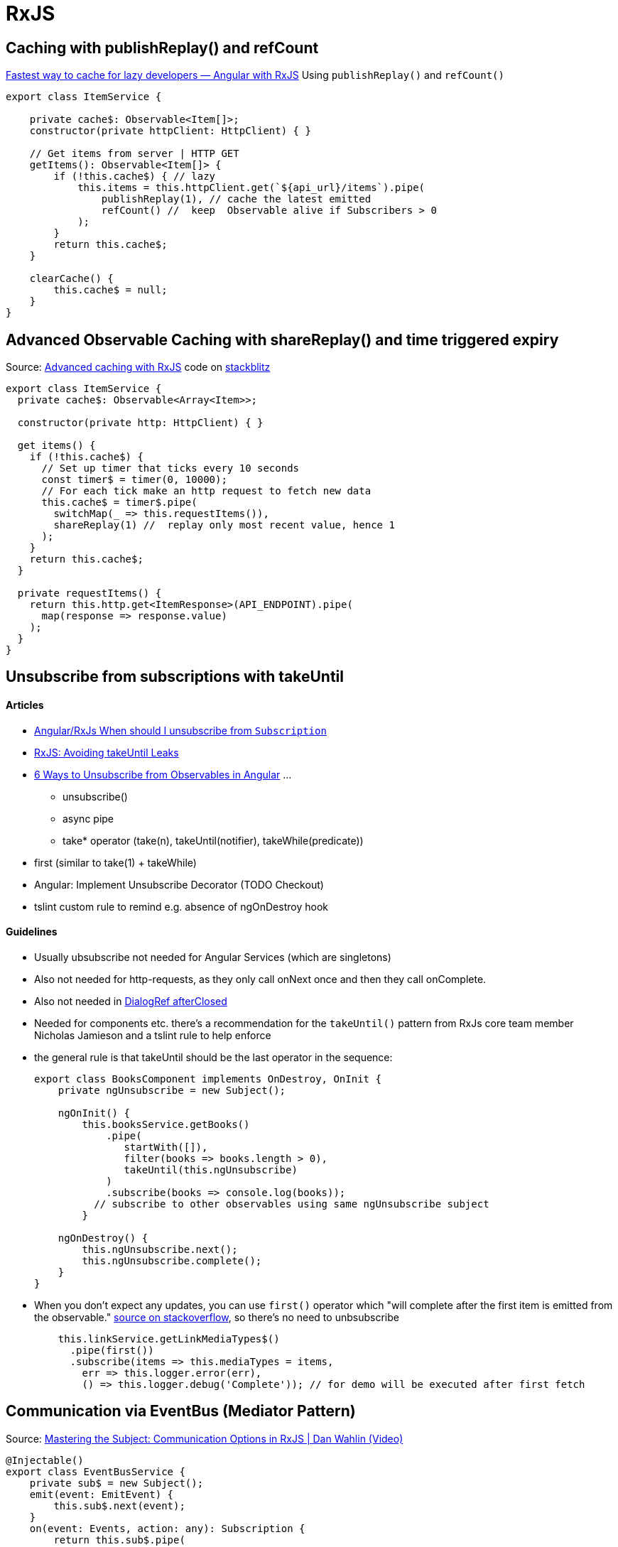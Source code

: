 = RxJS

== Caching with publishReplay() and refCount

https://indepth.dev/posts/1248/fastest-way-to-cache-for-lazy-developers-angular-with-rxjs[Fastest way to cache for lazy developers — Angular with RxJS]
Using `publishReplay()` and `refCount()`

[source,typescript]
----
export class ItemService {

    private cache$: Observable<Item[]>;
    constructor(private httpClient: HttpClient) { }

    // Get items from server | HTTP GET
    getItems(): Observable<Item[]> {
        if (!this.cache$) { // lazy
            this.items = this.httpClient.get(`${api_url}/items`).pipe(
                publishReplay(1), // cache the latest emitted
                refCount() //  keep  Observable alive if Subscribers > 0
            );
        }
        return this.cache$;
    }

    clearCache() {
        this.cache$ = null;
    }
}
----

== Advanced Observable Caching with shareReplay() and time triggered expiry

Source: https://blog.thoughtram.io/angular/2018/03/05/advanced-caching-with-rxjs.html[Advanced caching with RxJS] code on https://stackblitz.com/edit/advanced-caching-with-rxjs-step-4[stackblitz]

[source,typescript]
----

export class ItemService {
  private cache$: Observable<Array<Item>>;

  constructor(private http: HttpClient) { }

  get items() {
    if (!this.cache$) {
      // Set up timer that ticks every 10 seconds
      const timer$ = timer(0, 10000);
      // For each tick make an http request to fetch new data
      this.cache$ = timer$.pipe(
        switchMap(_ => this.requestItems()),
        shareReplay(1) //  replay only most recent value, hence 1
      );
    }
    return this.cache$;
  }

  private requestItems() {
    return this.http.get<ItemResponse>(API_ENDPOINT).pipe(
      map(response => response.value)
    );
  }
}
----

== Unsubscribe from subscriptions with takeUntil

==== Articles

* https://stackoverflow.com/questions/38008334/angular-rxjs-when-should-i-unsubscribe-from-subscription[Angular/RxJs When should I unsubscribe from `Subscription`]
* https://ncjamieson.com/avoiding-takeuntil-leaks/[RxJS: Avoiding takeUntil Leaks]
* https://blog.bitsrc.io/6-ways-to-unsubscribe-from-observables-in-angular-ab912819a78f[6 Ways to Unsubscribe from Observables in Angular] ...
** unsubscribe()
** async pipe
** take* operator (take(n), takeUntil(notifier), takeWhile(predicate))
* first (similar to take(1) + takeWhile)
* Angular: Implement Unsubscribe Decorator (TODO Checkout)
* tslint custom rule to remind e.g. absence of ngOnDestroy hook

==== Guidelines

* Usually ubsubscribe not needed for Angular Services (which are singletons)
* Also not needed for http-requests, as they only call onNext once and then they call onComplete.
* Also not needed in https://stackoverflow.com/questions/58198544/angular-dialogref-unsubscribe-do-i-need-to-unsubscribe-from-afterclosed[DialogRef afterClosed]
* Needed for components etc. there's a recommendation for the `takeUntil()` pattern from RxJs core team member Nicholas Jamieson and a tslint rule to help enforce
* the general rule is that takeUntil should be the last operator in the sequence:
+
[source,typescript]
----
export class BooksComponent implements OnDestroy, OnInit {
    private ngUnsubscribe = new Subject();

    ngOnInit() {
        this.booksService.getBooks()
            .pipe(
               startWith([]),
               filter(books => books.length > 0),
               takeUntil(this.ngUnsubscribe)
            )
            .subscribe(books => console.log(books));
          // subscribe to other observables using same ngUnsubscribe subject
        }

    ngOnDestroy() {
        this.ngUnsubscribe.next();
        this.ngUnsubscribe.complete();
    }
}
----
* When you don't expect any updates, you can use `first()` operator which "will complete after the first item is emitted from the observable." https://stackoverflow.com/questions/49683600/any-need-to-call-unsubscribe-for-rxjs-first[source on stackoverflow], so there's no need to unbsubscribe
+
[source,typescript]
----
    this.linkService.getLinkMediaTypes$()
      .pipe(first())
      .subscribe(items => this.mediaTypes = items,
        err => this.logger.error(err),
        () => this.logger.debug('Complete')); // for demo will be executed after first fetch

----

== Communication via EventBus (Mediator Pattern)

Source: https://www.youtube.com/watch?v=_q-HL9YX_pk&t=657s[Mastering the Subject: Communication Options in RxJS | Dan Wahlin (Video)]

[source,typescript]
----
@Injectable()
export class EventBusService {
    private sub$ = new Subject();
    emit(event: EmitEvent) {
        this.sub$.next(event);
    }
    on(event: Events, action: any): Subscription {
        return this.sub$.pipe(
            filter((e: EmitEvent) => e.name === event),
            map((e: EmitEvent) => e.value)
        ).subscribe(action);
    }
}

export class SomeSevice {
    constructor(private bus: EventBusService) {}
    doSomething(item: Item) {
        this.bus.emit(new EmitEvent(Events.SomeEvent,item ));
    }
}

export class SomeComponent {
    item: Item;
    subs: Subscription;
    constructor(private bus: EventBusService) {}
    ngOnInit() {
        subs=this.bus.on(Events.SomeEvent,item => this.item = item)

    }
    ngOnDestory() {
        this.subs.unsubscribe();
    }
}
----

* Subject: Send data to subscribed Observers. Previously emitted data is not sent to new Observers
* BehaviorSubject: Sent last data value to new observers (replay with 1)
* ReplaySubect: Already sent data can be replayed to new Observers
* AsyncSubject: Emits the last and only the last value when sequence is complete

== Naming reactive "things"

Source: https://medium.com/@benlesh/observables-are-just-functions-but-also-collections-how-do-i-name-them-918c5ce2f64[Observables are “just functions”, but also collections… How do I name them?
] by Ben Lesh (RxJS Lead)

* If the observable is all about the side effect, name it like you might name a function e.g. `performBounceAnimation$
* Pluralize observables that could give you many values e.g. `accounts$`, Singular nouns for observables that just give you one value e.g. `person$`
* $ is OPTIONAL (Finnish Notation postfix). do not include the $ like an “s” for pluralization, as it's confusing

== Expose Subject as Observable (but don't wrap)

Don't use `Subject.asObservable()` in Typescript, just cast as Observable see https://github.com/ReactiveX/rxjs/pull/2408#issuecomment-282077506[this dicussion] and https://www.bennadel.com/blog/3048-converting-a-subject-to-an-observable-using-rxjs-in-angular-2.htm[this]

== Dynamic Filtering

Based on https://blog.angulartraining.com/dynamic-filtering-with-rxjs-and-angular-forms-a-tutorial-6daa3c44076a[Dynamic filtering with RxJs and Angular forms — A tutorial], code on https://stackblitz.com/edit/angular-filtering-rxjs-3wfwny[stackblitz fork]

.html
[source,html]
----
<input type="text" [formControl]="filterCtl" placeholder="Filter states...">
<ul> <li *ngFor="let state of filteredStates$ | async">{{state.name}}</li></ul>
----

.ts
[source,typescript]
----
export class AppComponent implements OnInit {
  states$: Observable<State[]>;
  filteredStates$: Observable<State[]>;
  filterCtl: FormControl;
  filter$: Observable<string>;

  constructor() {}
  ngOnInit(): void {
    this.states$ = of(states);
    this.filterCtl = new FormControl('');
    this.filter$ = this.filterCtl.valueChanges.pipe(startWith(''));
    this.filteredStates$ = combineLatest(this.states$, this.filter$).pipe(
      map(([states, filterString]) =>
        states.filter(
          (state) =>
            state.name.toLowerCase().indexOf(filterString.toLowerCase()) !== -1
        )
      )
    );
  }
}
----
